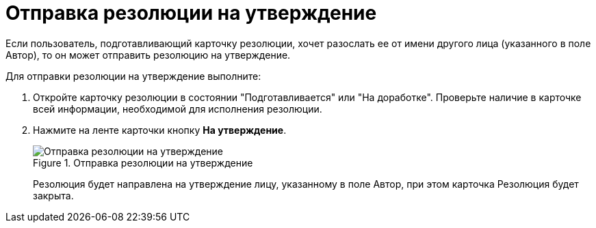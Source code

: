 = Отправка резолюции на утверждение

Если пользователь, подготавливающий карточку резолюции, хочет разослать ее от имени другого лица (указанного в поле Автор), то он может отправить резолюцию на утверждение.

Для отправки резолюции на утверждение выполните:

. Откройте карточку резолюции в состоянии "Подготавливается" или "На доработке". Проверьте наличие в карточке всей информации, необходимой для исполнения резолюции.
. Нажмите на ленте карточки кнопку *На утверждение*.
+
image::Resolution_for_Approval.png[Отправка резолюции на утверждение,title="Отправка резолюции на утверждение"]
+
Резолюция будет направлена на утверждение лицу, указанному в поле Автор, при этом карточка Резолюция будет закрыта.
